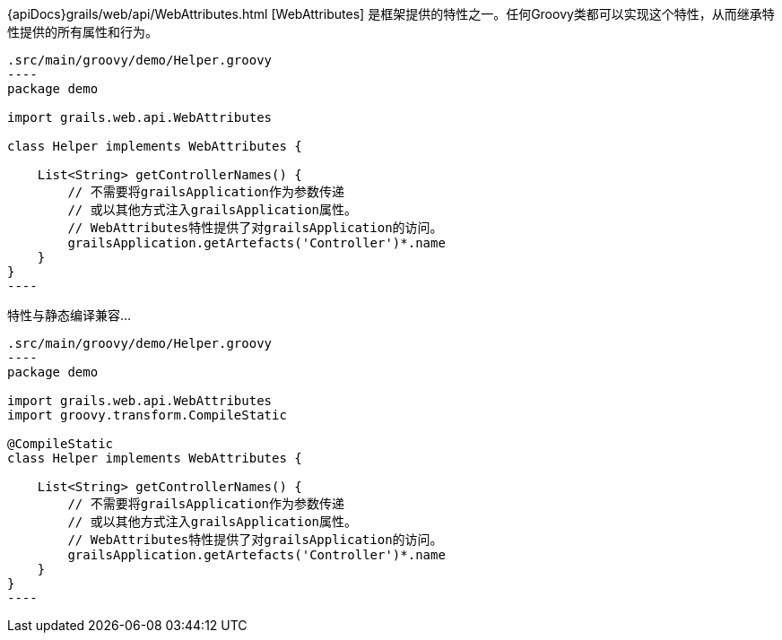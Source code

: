 {apiDocs}grails/web/api/WebAttributes.html [WebAttributes] 是框架提供的特性之一。任何Groovy类都可以实现这个特性，从而继承特性提供的所有属性和行为。

```groovy
.src/main/groovy/demo/Helper.groovy
----
package demo

import grails.web.api.WebAttributes

class Helper implements WebAttributes {

    List<String> getControllerNames() {
        // 不需要将grailsApplication作为参数传递
        // 或以其他方式注入grailsApplication属性。 
        // WebAttributes特性提供了对grailsApplication的访问。
        grailsApplication.getArtefacts('Controller')*.name
    }
}
----
```

特性与静态编译兼容...

```groovy
.src/main/groovy/demo/Helper.groovy
----
package demo

import grails.web.api.WebAttributes
import groovy.transform.CompileStatic

@CompileStatic
class Helper implements WebAttributes {

    List<String> getControllerNames() {
        // 不需要将grailsApplication作为参数传递
        // 或以其他方式注入grailsApplication属性。 
        // WebAttributes特性提供了对grailsApplication的访问。
        grailsApplication.getArtefacts('Controller')*.name
    }
}
----
```
